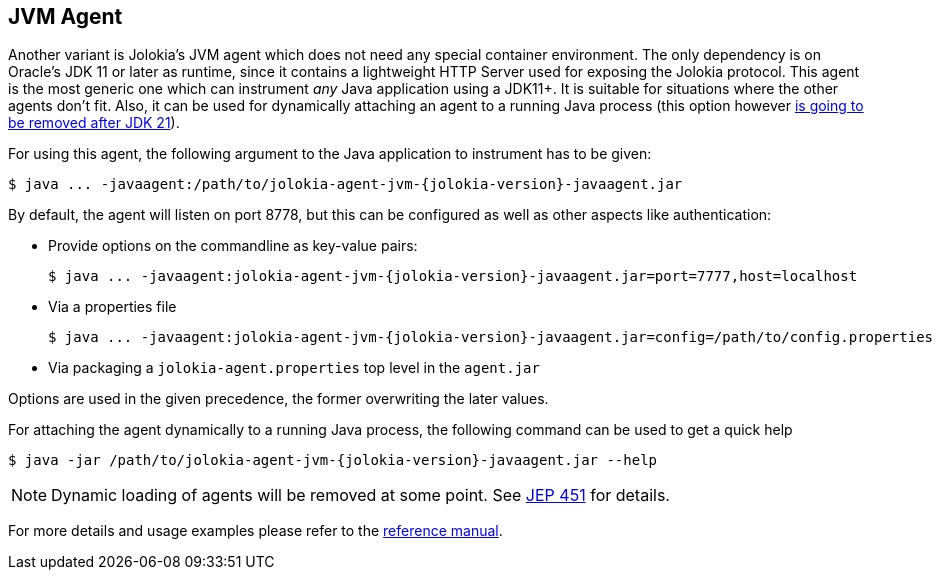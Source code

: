 ////
  Copyright 2009-2023 Roland Huss

  Licensed under the Apache License, Version 2.0 (the "License");
  you may not use this file except in compliance with the License.
  You may obtain a copy of the License at

        https://www.apache.org/licenses/LICENSE-2.0

  Unless required by applicable law or agreed to in writing, software
  distributed under the License is distributed on an "AS IS" BASIS,
  WITHOUT WARRANTIES OR CONDITIONS OF ANY KIND, either express or implied.
  See the License for the specific language governing permissions and
  limitations under the License.
////

== JVM Agent

Another variant is Jolokia's JVM agent which does not need any special container
environment. The only dependency is on Oracle's JDK 11 or later as runtime,
since it contains a lightweight HTTP Server used for
exposing the Jolokia protocol. This agent is the most generic one which can
instrument _any_ Java application using a JDK11+. It is suitable for
situations where the other agents don't fit. Also, it can be used for dynamically
attaching an agent to a running Java process (this option however https://openjdk.org/jeps/451[is going to be removed after JDK 21,role=externalLink]).

For using this agent, the following argument to the Java
application to instrument has to be given:

[,subs="attributes,verbatim"]
----
$ java ... -javaagent:/path/to/jolokia-agent-jvm-{jolokia-version}-javaagent.jar
----

By default, the agent will listen on port 8778, but this can be configured
as well as other aspects like authentication:

* Provide options on the commandline as key-value pairs:
+
[,subs="attributes,verbatim"]
----
$ java ... -javaagent:jolokia-agent-jvm-{jolokia-version}-javaagent.jar=port=7777,host=localhost
----
* Via a properties file
+
[,subs="attributes,verbatim"]
----
$ java ... -javaagent:jolokia-agent-jvm-{jolokia-version}-javaagent.jar=config=/path/to/config.properties
----
* Via packaging a `jolokia-agent.properties` top level in the `agent.jar`

Options are used in the given precedence, the former overwriting
the later values.

For attaching the agent dynamically to a running Java process, the following
command can be used to get a quick help

[,subs="attributes,verbatim"]
----
$ java -jar /path/to/jolokia-agent-jvm-{jolokia-version}-javaagent.jar --help
----

NOTE: Dynamic loading of agents will be removed at some point. See https://openjdk.org/jeps/451[JEP 451,role=externalLink] for details.

For more details and usage examples please refer to the
link:../reference/html/manual/agents.html#agents-jvm[reference manual].
